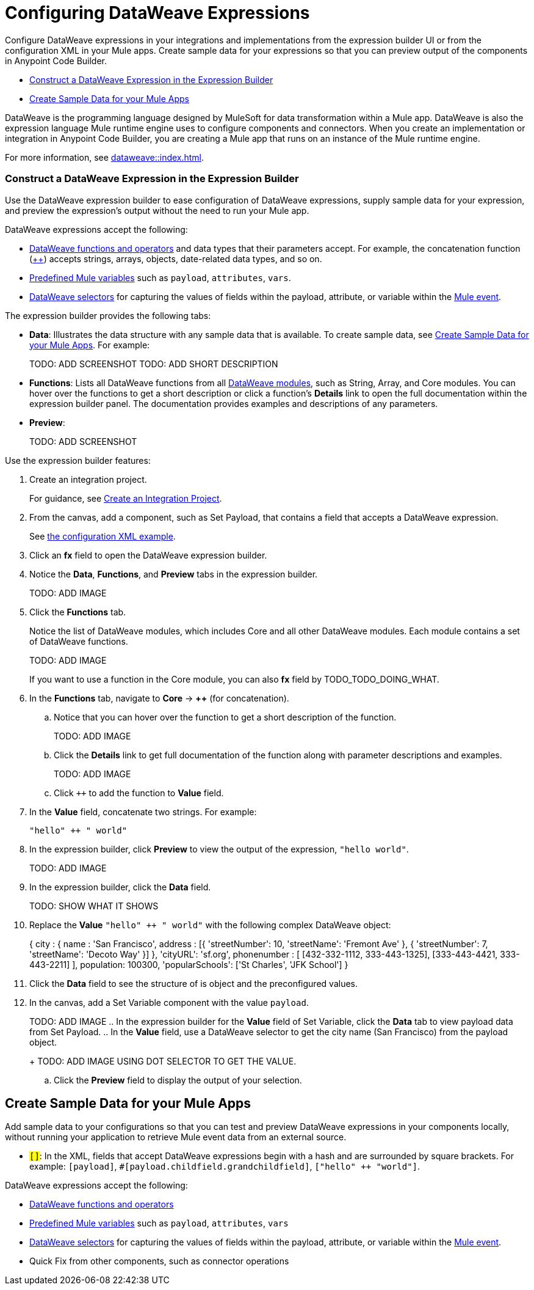 = Configuring DataWeave Expressions

Configure DataWeave expressions in your integrations and implementations from the expression builder UI or from the configuration XML in your Mule apps. Create sample data for your expressions so that you can preview output of the components in Anypoint Code Builder.

* <<expression-builder>>
* <<sample-data>>

//TODO: CONVERT TO INCLUDE FOR SHARING
DataWeave is the programming language designed by MuleSoft for data transformation within a Mule app. DataWeave is also the expression language Mule runtime engine uses to configure components and connectors. When you create an implementation or integration in Anypoint Code Builder, you are creating a Mule app that runs on an instance of the Mule runtime engine. 

For more information, see xref:dataweave::index.adoc[]. 

[[expression-builder]]
=== Construct a DataWeave Expression in the Expression Builder

Use the DataWeave expression builder to ease configuration of DataWeave expressions, supply sample data for your expression, and preview the expression's output without the need to run your Mule app. 

DataWeave expressions accept the following: 

* xref:dataweave::dw-functions.adoc[DataWeave functions and operators] and data types that their parameters accept. For example, the concatenation function (xref:dataweave::dw-core-functions-plusplus.adoc[++]) accepts strings, arrays, objects, date-related data types, and so on. 
* xref:dataweave::dataweave-variables-context.adoc[Predefined Mule variables] such as `payload`, `attributes`, `vars`.
* xref:dataweave::dataweave-selectors.adoc[DataWeave selectors] for capturing the values of fields within the payload, attribute, or variable within the xref:mule-runtime::about-mule-event.adoc[Mule event]. 

The expression builder provides the following tabs:

* *Data*: Illustrates the data structure with any sample data that is available. To create sample data, see <<sample-data>>. For example:
+
TODO: ADD SCREENSHOT
TODO: ADD SHORT DESCRIPTION

* *Functions*: Lists all DataWeave functions from all xref:dataweave::dw-functions.adoc#dw_modules[DataWeave modules], such as String, Array, and Core modules. You can hover over the functions to get a short description or click a function's *Details* link to open the full documentation within the expression builder panel. The documentation provides examples and descriptions of any parameters. 

//TODO: within the fx field in the UI, you can also do Ctrl-space to get a list of Core functions only?

* *Preview*: 
+
TODO: ADD SCREENSHOT

Use the expression builder features:

. Create an integration project.
+
For guidance, see xref:int-create-integrations.adoc#create-integration-project[Create an Integration Project].
. From the canvas, add a component, such as Set Payload, that contains a field that accepts a DataWeave expression.
+
See <<xml-example, the configuration XML example>>. 
. Click an *fx* field to open the DataWeave expression builder.
. Notice the *Data*, *Functions*, and *Preview* tabs in the expression builder.
+
TODO: ADD IMAGE
. Click the *Functions* tab.
+
Notice the list of DataWeave modules, which includes Core and all other DataWeave modules. Each module contains a set of DataWeave functions. 
+
TODO: ADD IMAGE
+
If you want to use a function in the Core module, you can also *fx* field by TODO_TODO_DOING_WHAT.  
. In the *Functions* tab, navigate to *Core* -> *++* (for concatenation).
.. Notice that you can hover over the function to get a short description of the function. 
+
TODO: ADD IMAGE
.. Click the *Details* link to get full documentation of the function along with parameter descriptions and examples.
+
TODO: ADD IMAGE
.. Click `++` to add the function to *Value* field. 
. In the *Value* field, concatenate two strings. For example:
+
--
`"hello" ++ " world"`
--
. In the expression builder, click *Preview* to view the output of the expression, `"hello world"`.
+
TODO: ADD IMAGE
. In the expression builder, click the *Data* field. 
+
TODO: SHOW WHAT IT SHOWS
. Replace the *Value* `"hello" ++ " world"` with the following complex DataWeave object:
+
--
{ city : { 
           name : 'San Francisco',
           address : [{
                         'streetNumber': 10, 
                         'streetName': 'Fremont Ave'
                      }, 
                      {
                         'streetNumber': 7, 
                         'streetName': 'Decoto Way'
                     }]
         }, 
         'cityURL': 'sf.org', 
         phonenumber : [
                         [432-332-1112, 333-443-1325], 
                         [333-443-4421, 333-443-2211]
                       ], 
                       population: 100300, 
                       'popularSchools': ['St Charles', 'JFK School']
}
--
. Click the *Data* field to see the structure of is object and the preconfigured values. 
. In the canvas, add a Set Variable component with the value `payload`.
+
TODO: ADD IMAGE
.. In the expression builder for the *Value* field of Set Variable, click the *Data* tab to view payload data from Set Payload. 
.. In the *Value* field, use a DataWeave selector to get the city name (San Francisco) from the payload object. 
+
TODO: ADD IMAGE USING DOT SELECTOR TO GET THE VALUE. 
.. Click the *Preview* field to display the output of your selection. 


[[sample-data]]
== Create Sample Data for your Mule Apps

Add sample data to your configurations so that you can test and preview  DataWeave expressions in your components locally, without running your application to retrieve Mule event data from an external source. 

////
//* *fx* fields: Component fields that accept DataWeave expressions are identified by an *fx* icon in the configuration panel of the canvas UI. For example:

TODO: ADD SCREENSHOT
TODO: ADD SHORT DESCRIPTION
////
* `#[]`: In the XML, fields that accept DataWeave expressions begin with a hash and are surrounded by square brackets. For example: `#[payload]`, `#[payload.childfield.grandchildfield]`, `["hello" ++ "world"]`.

DataWeave expressions accept the following: 

* xref:dataweave::dw-functions.adoc[DataWeave functions and operators]
* xref:dataweave::dataweave-variables-context.adoc[Predefined Mule variables] such as `payload`, `attributes`, `vars`
* xref:dataweave::dataweave-selectors.adoc[DataWeave selectors] for capturing the values of fields within the payload, attribute, or variable within the xref:mule-runtime::about-mule-event.adoc[Mule event]. 


* Quick Fix from other components, such as connector operations






////
[[xml-example]]
The procedure that follows builds the following configuration XML:
[%collapsible]
====
[source,xml]
--
<?xml version="1.0" encoding="UTF-8"?>
<mule xmlns="http://www.mulesoft.org/schema/mule/core" xmlns:doc="http://www.mulesoft.org/schema/mule/documentation"
  xmlns:xsi="http://www.w3.org/2001/XMLSchema-instance"
	xmlns:ee="http://www.mulesoft.org/schema/mule/ee/core"
  xsi:schemaLocation="http://www.mulesoft.org/schema/mule/core http://www.mulesoft.org/schema/mule/core/current/mule.xsd
	http://www.mulesoft.org/schema/mule/ee/core http://www.mulesoft.org/schema/mule/ee/core/current/mule-ee.xsd"> 
  
  <flow name="my-flow">
    <set-payload value="#[{city : {name : 'San Francisco', address : [{'streetNumber': 10, 'streetName': 'Fremont Ave'}, {'streetNumber': 7, 'streetName': 'Decoto Way'}]}, 'cityURL': 'sf.org', phonenumber : [[432-332-1112, 333-443-1325], [333-443-4421, 333-443-2211]], population: 100300, 'popularSchools': ['St Charles', 'JFK School']}]" doc:name="Set payload" doc:id="jjpylf" /><!--1-->
    <set-variable value='#[payload]' doc:name="Set Variable" doc:id="efdd3ab0-4072-4955-aef6-524bb962d3b0" variableName="action" mimeType="application/json" /><!--2-->
    <set-variable value="#[payload.city.address.streetNumber]" variableName="$2" doc:name="Set variable" doc:id="fntjwh" />
    <logger doc:name="Logger" doc:id="cxfbec" message="#[vars.action]" />
    <ee:transform doc:name="Transform" doc:id="nlltzc"><!--3-->
      <ee:message>
        <ee:set-payload>
          <![CDATA[
              %dw 2.0
              output application/json
              ---
              payload
              ]]>
        </ee:set-payload>
      </ee:message>
    </ee:transform>
    <set-variable value="#[vars.action]" variableName="smoney" doc:name="Set variable" doc:id="vpqjyb" /><!--4-->
  </flow>
  
</mule>
--
. Set Payload component sets 
. 
. 
. 
====
////

